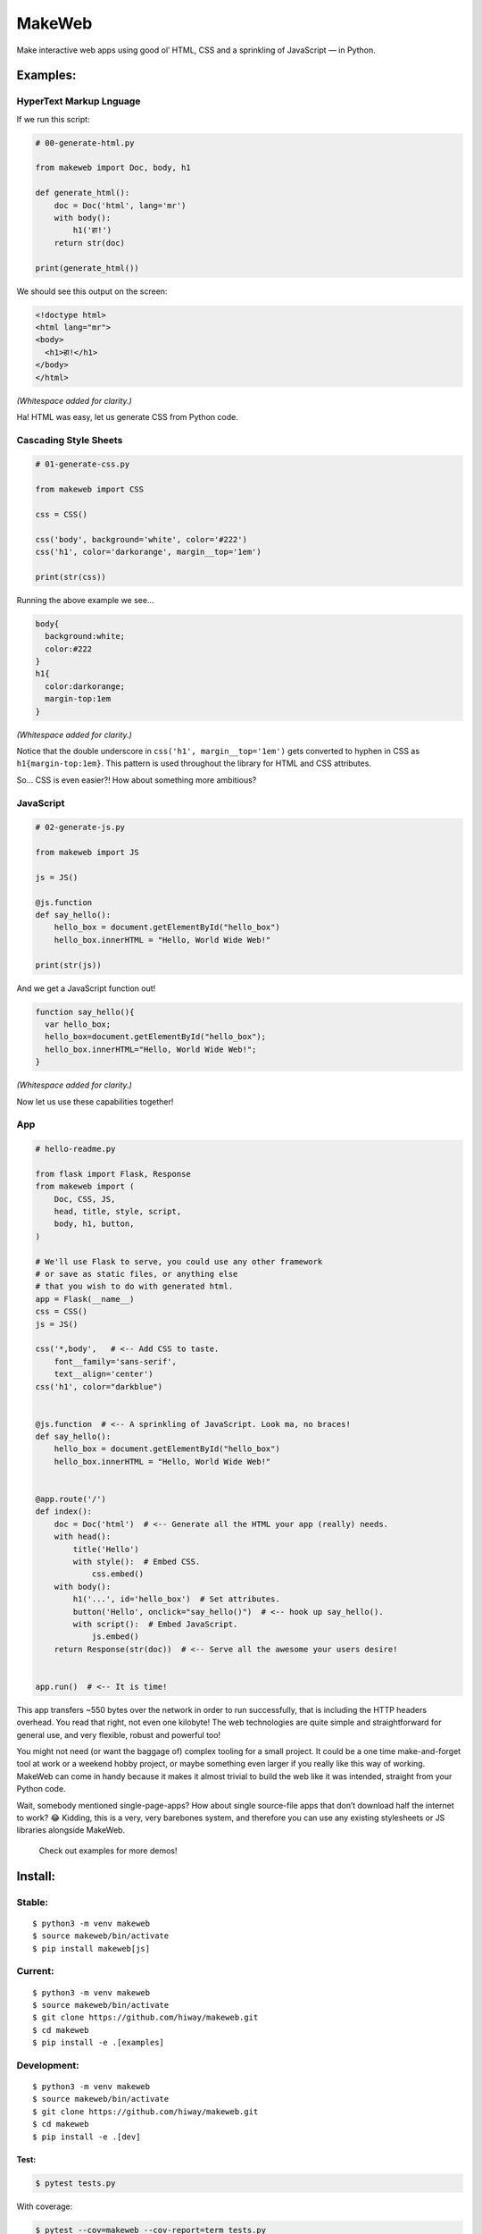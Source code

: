 MakeWeb
=======

Make interactive web apps using good ol’ HTML, CSS and a sprinkling of
JavaScript — in Python.

Examples:
---------

HyperText Markup Lnguage
~~~~~~~~~~~~~~~~~~~~~~~~

If we run this script:

.. code:: python

   # 00-generate-html.py

   from makeweb import Doc, body, h1

   def generate_html():
       doc = Doc('html', lang='mr')
       with body():
           h1('हा!')
       return str(doc)

   print(generate_html())

We should see this output on the screen:

.. code:: html

   <!doctype html>
   <html lang="mr">
   <body>
     <h1>हा!</h1>
   </body>
   </html>

*(Whitespace added for clarity.)*

Ha! HTML was easy, let us generate CSS from Python code.

Cascading Style Sheets
~~~~~~~~~~~~~~~~~~~~~~

.. code:: python

   # 01-generate-css.py

   from makeweb import CSS

   css = CSS()

   css('body', background='white', color='#222')
   css('h1', color='darkorange', margin__top='1em')

   print(str(css))

Running the above example we see…

.. code:: css

   body{
     background:white;
     color:#222
   }
   h1{
     color:darkorange;
     margin-top:1em
   }

*(Whitespace added for clarity.)*

Notice that the double underscore in ``css('h1', margin__top='1em')``
gets converted to hyphen in CSS as ``h1{margin-top:1em}``. This pattern
is used throughout the library for HTML and CSS attributes.

So… CSS is even easier?! How about something more ambitious?

JavaScript
~~~~~~~~~~

.. code:: python

   # 02-generate-js.py

   from makeweb import JS

   js = JS()

   @js.function
   def say_hello():
       hello_box = document.getElementById("hello_box")
       hello_box.innerHTML = "Hello, World Wide Web!"

   print(str(js))

And we get a JavaScript function out!

.. code:: javascript

   function say_hello(){
     var hello_box;
     hello_box=document.getElementById("hello_box");
     hello_box.innerHTML="Hello, World Wide Web!";
   }

*(Whitespace added for clarity.)*

Now let us use these capabilities together!

App
~~~

.. code:: python

   # hello-readme.py

   from flask import Flask, Response
   from makeweb import (
       Doc, CSS, JS,
       head, title, style, script,
       body, h1, button,
   )

   # We'll use Flask to serve, you could use any other framework 
   # or save as static files, or anything else 
   # that you wish to do with generated html.
   app = Flask(__name__)  
   css = CSS()
   js = JS()

   css('*,body',   # <-- Add CSS to taste.
       font__family='sans-serif',
       text__align='center')
   css('h1', color="darkblue")  


   @js.function  # <-- A sprinkling of JavaScript. Look ma, no braces!
   def say_hello():
       hello_box = document.getElementById("hello_box")
       hello_box.innerHTML = "Hello, World Wide Web!"


   @app.route('/')
   def index():
       doc = Doc('html')  # <-- Generate all the HTML your app (really) needs.
       with head():
           title('Hello')
           with style():  # Embed CSS.
               css.embed()
       with body():
           h1('...', id='hello_box')  # Set attributes. 
           button('Hello', onclick="say_hello()")  # <-- hook up say_hello().
           with script():  # Embed JavaScript.
               js.embed()
       return Response(str(doc))  # <-- Serve all the awesome your users desire!


   app.run()  # <-- It is time! 

This app transfers ~550 bytes over the network in order to run
successfully, that is including the HTTP headers overhead. You read that
right, not even one kilobyte! The web technologies are quite simple and
straightforward for general use, and very flexible, robust and powerful
too!

You might not need (or want the baggage of) complex tooling for a small
project. It could be a one time make-and-forget tool at work or a
weekend hobby project, or maybe something even larger if you really like
this way of working. MakeWeb can come in handy because it makes it
almost trivial to build the web like it was intended, straight from your
Python code.

Wait, somebody mentioned single-page-apps? How about single source-file
apps that don’t download half the internet to work? 😂 Kidding, this is a
very, very barebones system, and therefore you can use any existing
stylesheets or JS libraries alongside MakeWeb.

   Check out examples for more demos!

Install:
--------

Stable:
~~~~~~~

::

   $ python3 -m venv makeweb
   $ source makeweb/bin/activate
   $ pip install makeweb[js]

Current:
~~~~~~~~

::

   $ python3 -m venv makeweb
   $ source makeweb/bin/activate
   $ git clone https://github.com/hiway/makeweb.git
   $ cd makeweb
   $ pip install -e .[examples]

Development:
~~~~~~~~~~~~

::

   $ python3 -m venv makeweb
   $ source makeweb/bin/activate
   $ git clone https://github.com/hiway/makeweb.git
   $ cd makeweb
   $ pip install -e .[dev]

Test:
^^^^^

.. code:: bash

   $ pytest tests.py

With coverage:

.. code:: bash

   $ pytest --cov=makeweb --cov-report=term tests.py
